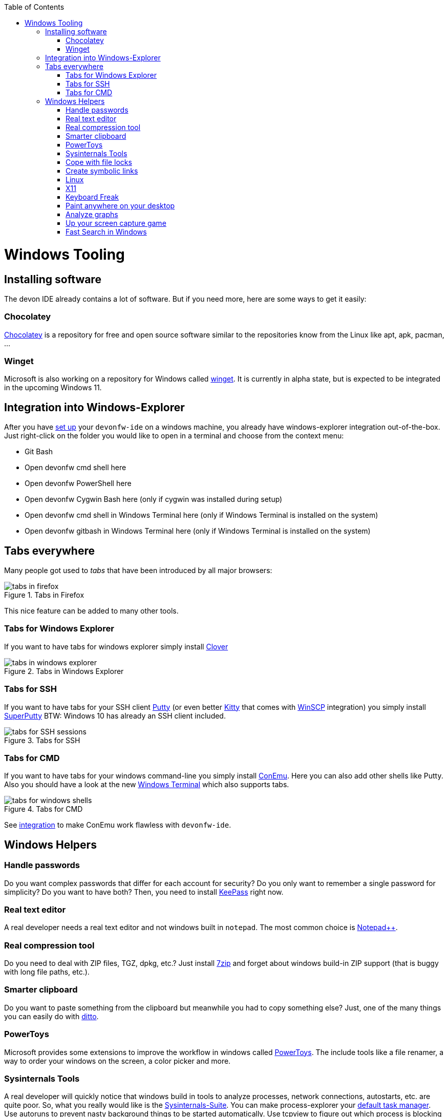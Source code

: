 :toc: macro
toc::[]

= Windows Tooling

== Installing software
The devon IDE already contains a lot of software. But if you need more, here are some ways to get it easily:

=== Chocolatey
https://chocolatey.org/[Chocolatey] is a repository for free and open source software similar to the repositories know from the Linux like apt, apk, pacman, ...

=== Winget
Microsoft is also working on a repository for Windows called https://github.com/microsoft/winget-cli[winget]. It is currently in alpha state, but is expected to be integrated in the upcoming Windows 11.

== Integration into Windows-Explorer

After you have link:setup.asciidoc[set up] your `devonfw-ide` on a windows machine,
you already have windows-explorer integration out-of-the-box.
Just right-click on the folder you would like to open in a terminal and choose from the context menu:

* Git Bash
* Open devonfw cmd shell here
* Open devonfw PowerShell here
* Open devonfw Cygwin Bash here (only if cygwin was installed during setup)
* Open devonfw cmd shell in Windows Terminal here (only if Windows Terminal is installed on the system)
* Open devonfw gitbash in Windows Terminal here (only if Windows Terminal is installed on the system)


== Tabs everywhere
Many people got used to _tabs_ that have been introduced by all major browsers:

.Tabs in Firefox
image::images/tools-tabs-firefox.png["tabs in firefox"]

This nice feature can be added to many other tools.

=== Tabs for Windows Explorer
If you want to have tabs for windows explorer simply install http://en.ejie.me/[Clover]

.Tabs in Windows Explorer
image::images/tools-tabs-explorer.png["tabs in windows explorer"]

=== Tabs for SSH
If you want to have tabs for your SSH client http://www.putty.org/[Putty] (or even better http://www.9bis.net/kitty/[Kitty] that comes with https://winscp.net/[WinSCP] integration) you simply install https://github.com/jimradford/superputty#superputty-application[SuperPutty]
BTW: Windows 10 has already an SSH client included.

.Tabs for SSH
image::images/tools-tabs-ssh.png["tabs for SSH sessions"]

=== Tabs for CMD
If you want to have tabs for your windows command-line you simply install https://conemu.github.io/[ConEmu]. Here you can also add other shells like Putty.
Also you should have a look at the new https://github.com/Microsoft/Terminal[Windows Terminal] which also supports tabs.

.Tabs for CMD
image::images/tools-tabs-cmd.png["tabs for windows shells"]

See link:integration.asciidoc[integration] to make ConEmu work flawless with `devonfw-ide`.

== Windows Helpers

=== Handle passwords
Do you want complex passwords that differ for each account for security? Do you only want to remember a single password for simplicity? Do you want to have both? Then, you need to install https://keepass.info/[KeePass] right now.

=== Real text editor
A real developer needs a real text editor and not windows built in `notepad`.
The most common choice is https://notepad-plus-plus.org/[Notepad++].

=== Real compression tool
Do you need to deal with ZIP files, TGZ, dpkg, etc.? Just install http://www.7-zip.org/[7zip] and forget about windows build-in ZIP support (that is buggy with long file paths, etc.).

=== Smarter clipboard
Do you want to paste something from the clipboard but meanwhile you had to copy something else? Just, one of the many things you can easily do with http://ditto-cp.sourceforge.net/[ditto].

=== PowerToys
Microsoft provides some extensions to improve the workflow in windows called https://github.com/microsoft/PowerToys[PowerToys]. The include tools like a file renamer, a way to order your windows on the screen, a color picker and more.

=== Sysinternals Tools
A real developer will quickly notice that windows build in tools to analyze processes, network connections, autostarts, etc. are quite poor. So, what you really would like is the https://docs.microsoft.com/en-us/sysinternals/downloads/sysinternals-suite[Sysinternals-Suite]. You can make process-explorer your https://www.ricksdailytips.com/make-process-explorer-default-task-manager/[default task manager]. Use autoruns to prevent nasty background things to be started automatically. Use tcpview to figure out which process is blocking port 8080, etc.

=== Cope with file locks
Did you ever fail to delete a file or directory that was locked by some process and you did not even know which one it was?
Then you might love https://www.iobit.com/en/iobit-unlocker.php[IoBit Unlocker].
See also https://www.howtogeek.com/128680/HOW-TO-DELETE-MOVE-OR-RENAME-LOCKED-FILES-IN-WINDOWS/[this article].

=== Create symbolic links
Are you are used to symbolic and hard links in Linux? Do you have to work with Windows? Would you also like to have such links in Windows? Why not? Windows https://www.howtogeek.com/howto/16226/complete-guide-to-symbolic-links-symlinks-on-windows-or-linux/[supports real links] (not shortcuts like in other cases).
If you even want to have it integrated in windows explorer you might want to install http://schinagl.priv.at/nt/hardlinkshellext/linkshellextension.html[linkshellextension]. However, you might want to disable SmartMove in the http://schinagl.priv.at/nt/hardlinkshellext/hardlinkshellext.html#configuration[configuration] if you face strange performance issues when moving folders.

=== Linux
Install https://www.cygwin.com/[Cygwin] and get your bash in windows with ssh-agent, awk, sed, tar, and all the tools you love (or hate). Windows 10 has already a Linux as an installable feature included: WSL and from Version 2004 on WSL2, which is a native Linux Kernel running on Windows (in a light weight VM).

=== X11
Do you want to connect via SSH and need to open an X11 app from the server? Do you want to see the GUI on your windows desktop?
No problem: Install https://sourceforge.net/projects/vcxsrv/[VcXsrv].

=== Keyboard Freak
Are you a keyboard shortcut person? Do you want to have shortcuts for things like « and » ?
Then you should try https://www.autohotkey.com/[AutoHotKey].
For the example (« and ») you can simply use this script to get started:
```
^<::Send {U+00AB}
^+<::Send {U+00BB}
```
First, just press `[ctrl][<]` and `[ctrl][>]` (`[ctrl][shift][<]`). Next, create shortcuts to launch your IDE, to open your favorite tool, etc.
If you like a GUI to easily configure the scrips, that comes with a lot of extensions preinstalled, you should have a look at https://activaid.telgkamp.de/[Ac'tive Aid].

=== Paint anywhere on your desktop
Do you collaborate sharing your screen, and want to mark a spot on top of what you see? Use http://epic-pen.com/[Epic Pen] to do just that.

=== Analyze graphs
Do you need to visualize complex graph structures? Convert them to https://en.wikipedia.org/wiki/Trivial_Graph_Format[Trivial Graph Format] `(.tgf)`, a run https://www.yworks.com/products/yed[yEd] to get an interactive visualization of your graph.

=== Up your screen capture game
Capture any part of your screen with a single click, directly upload to dropbox, or run a svn commit all in one go with http://getgreenshot.org/[Greenshot]. Another screen capture tool where you can easily manage and edit your screenshots and also do screen recordings with is https://www.screenpresso.com/download/[Screenpresso].

=== Fast Search in Windows
https://voidtools.com/[Everything] is a desktop search utility for Windows that can rapidly find files and folders by name.
